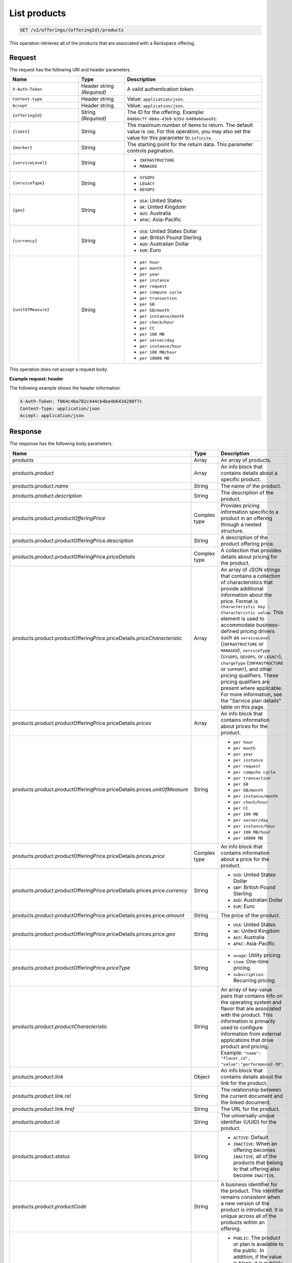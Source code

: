 .. _get-products:

List products
~~~~~~~~~~~~~

.. code::

    GET /v2/offerings/{offeringId}/products​

This operation retrieves all of the products that are associated with a
Rackspace offering.

Request
-------

The request has the following URI and header parameters.

.. list-table::
   :widths: 15 10 30
   :header-rows: 1

   * - Name
     - Type
     - Description
   * - ``X-Auth-Token``
     - Header string *(Required)*
     - A valid authentication token.
   * - ``Content-type``
     - Header string
     - Value: ``application/json``.
   * - ``Accept``
     - Header string
     - Value: ``application/json``.
   * - ``{offeringId}``
     - String *(Required)*
     - The ID for the offering. Example:
       ``046b6c7f-0b8a-43b9-b35d-6489e6daee91``.
   * - ``{limit}``
     - String
     - The maximum number of items to return. The default value is ``100``.
       For this operation, you may also set the value for this parameter to
       ``infinite``.
   * - ``{marker}``
     - String
     - The starting point for the return data. This parameter controls
       pagination.
   * - ``{serviceLevel}``
     - String
     -
       - ``INFRASTRUCTURE``
       - ``MANAGED``
   * - ``{serviceType}``
     - String
     -
       - ``SYSOPS``
       - ``LEGACY``
       - ``DEVOPS``
   * - ``{geo}``
     - String
     -
       - ``USA``: United States
       - ``UK``: United Kingdom
       - ``AUS``: Australia
       - ``APAC``: Asia-Pacific
   * - ``{currency}``
     - String
     -
       - ``USD``: United States Dollar
       - ``GBP``: British Pound Sterling
       - ``AUD``: Australian Dollar
       - ``EUR``: Euro
   * - ``{unitOfMeasure}``
     - String
     -
       - ``per hour``
       - ``per month``
       - ``per year``
       - ``per instance``
       - ``per request``
       - ``per compute cycle``
       - ``per transaction``
       - ``per GB``
       - ``per GB/month``
       - ``per instance/month``
       - ``per check/hour``
       - ``per CC``
       - ``per 100 MB``
       - ``per server/day``
       - ``per instance/hour``
       - ``per 100 MB/hour``
       - ``per 10000 MB``

This operation does not accept a request body.

**Example request: header**

The following example shows the header information.

.. code::

   X-Auth-Token: f064c46a782c444cb4ba4b6434288f7c
   Content-Type: application/json
   Accept: application/json

Response
--------

The response has the following body parameters.

.. list-table::
   :widths: 15 10 30
   :header-rows: 1

   * - Name
     - Type
     - Description
   * - products
     - Array
     - An array of products.
   * - products.\ *product*
     - Array
     - An info block that contains details about a specific product.
   * - products.\ product.\ *name*
     - String
     - The name of the product.
   * - products.\ product.\ *description*
     - String
     - The description of the product.
   * - products.\ product.\ *productOfferingPrice*
     - Complex type
     - Provides pricing information specific to a product in an offering
       through a nested structure.
   * - products.\ product.\ productOfferingPrice.\ *description*
     - String
     - A description of the product offering price.
   * - products.\ product.\ productOfferingPrice.\ *priceDetails*
     - Complex type
     - A collection that provides details about pricing for the product.
   * - products.\ product.\ productOfferingPrice.\ priceDetails.\
       *priceCharacteristic*
     - Array
     - An array of JSON strings that contains a collection of characteristics
       that provide additional information about the price. Format is
       ``Characteristic key : Characteristic value``. This element is used to
       accommodate business-defined pricing drivers such as ``serviceLevel``
       (``INFRASTRUCTURE`` or ``MANAGED``), ``serviceType`` (``SYSOPS``,
       ``DEVOPS``, or ``LEGACY``), ``chargeType`` (``INFRASTRUCTURE`` or
       ``SUPPORT``), and other pricing qualifiers. These
       pricing qualifiers are present where applicable. For more information, see the "Service plan details" table on this page.
   * - products.\ product.\ productOfferingPrice.\ priceDetails.\ *prices*
     - Array
     - An info block that contains information about prices for the product.
   * - products.\ product.\ productOfferingPrice.\ priceDetails.\ prices.\
       *unitOfMeasure*
     - String
     -
       - ``per hour``
       - ``per month``
       - ``per year``
       - ``per instance``
       - ``per request``
       - ``per compute cycle``
       - ``per transaction``
       - ``per GB``
       - ``per GB/month``
       - ``per instance/month``
       - ``per check/hour``
       - ``per CC``
       - ``per 100 MB``
       - ``per server/day``
       - ``per instance/hour``
       - ``per 100 MB/hour``
       - ``per 10000 MB``
   * - products.\ product.\ productOfferingPrice.\ priceDetails.\
       prices.\ *price*
     - Complex type
     - An info block that contains information about a price for the product.
   * - products.\ product.\ productOfferingPrice.\ priceDetails.\ prices.\
       price.\ *currency*
     - String
     -
       - ``USD``: United States Dollar
       - ``GBP``: British Pound Sterling
       - ``AUD``: Australian Dollar
       - ``EUR``: Euro
   * - products.\ product.\ productOfferingPrice.\ priceDetails.\ prices.\
       price.\ *amount*
     - String
     - The price of the product.
   * - products.\ product.\ productOfferingPrice.\ priceDetails.\ prices.\
       price.\ *geo*
     - String
     -
       - ``USA``: United States
       - ``UK``: United Kingdom
       - ``AUS``: Australia
       - ``APAC``: Asia-Pacific
   * - products.\ product.\ productOfferingPrice.\ *priceType*
     - String
     -
       - ``usage``: Utility pricing.
       - ``item``: One-time pricing.
       - ``subscription``: Recurring pricing.
   * - products.\ product.\ *productCharacteristic*
     - String
     - An array of key-value pairs that contains info on the operating system
       and flavor that are associated with the product. This information is
       primarily used to configure information from external applications that
       drive product and pricing.
       Example: ``"name": "flavor_id", "value":"performance2-30"``.
   * - products.\ product.\ *link*
     - Object
     - An info block that contains details about the link for the product.
   * - products.\ product.\ link.\ *rel*
     - String
     - The relationship between the current document and the linked document.
   * - products.\ product.\ link.\ *href*
     - String
     - The URL for the product.
   * - products.\ product.\ *id*
     - String
     - The universally unique identifier (UUID) for the product.
   * - products.\ product.\ *status*
     - String
     -
       - ``ACTIVE``: Default
       - ``INACTIVE``: When an offering becomes ``INACTIVE``, all of the
         products that belong to that offering also become ``INACTIVE``.
   * - products.\ product.\ *productCode*
     - String
     - A business identifier for the product. This identifier remains
       consistent when a new version of the product is introduced. It is
       unique across all of the products within an offering.
   * - products.\ product.\ *salesChannel*
     - String
     -
       - ``PUBLIC``: The product or plan is available to the public. In
         addition, if the value is blank, it is publicly available.
       - ``PRIVATE``: The product or plan is not available to the public.
   * - products.\ *link*
     - Object
     - An info block that contains details about the link for the results.
   * - products.\ *rel*
     - String
     - The relationship between the current document and the linked document.
   * - products.\ *href*
     - String
     - The URL for a set of results.

**Service plan details**

The following table shows the service level and service type that is
associated with each Rackspace service plan.

.. list-table::
 :widths: 15 10 30
 :header-rows: 1

 * - Service plan
   - Service level
   - Service type
 * - Infrastructure
   - Infrastructure
   - Legacy
 * - Managed Cloud
   - Managed
   - Legacy
 * - Managed Infrastructure
   - Infrastructure
   - SysOps
 * - Managed Operations
   - Managed
   - SysOps
 * - DevOps
   - Managed
   - DevOps

**Example response**

The following example shows the response for a request to retrieve the
Cloud Databases products for an offering. To view responses relating to other
types of products, see the
:doc:`Responses by product section <responses-by-product/index>` of this
guide.

.. code::

   Status Code: 200 OK
   Content-Length: 4543
   Content-Type: application/json
   Date: Wed, 03 Dec 2014 17:13:30 GMT
   Server: Jetty(8.0.y.z-SNAPSHOT)
   Via: 1.1 Repose (Repose/2.12)
   x-compute-request-id: req-7b7ffed2-9b1f-46a8-a478-315518d35387


   {
      "products": {
          "product": [
              {
                  "name": "Uptime - Hamysql - 98304 MB",
                  "description": "Uptime - Hamysql - 98304 MB",
                  "productOfferingPrice": {
                      "description": "Uptime - Hamysql - 98304 MB Price",
                      "priceDetails": [
                          {
                              "priceCharacteristic": [
                                  {
                                      "name": "chargeType",
                                      "value": "INFRASTRUCTURE"
                                  },
                                  {
                                      "name": "serviceLevel",
                                      "value": "INFRASTRUCTURE"
                                  },
                                  {
                                      "name": "serviceType",
                                      "value": "LEGACY"
                                  }
                              ],
                              "prices": [
                                  {
                                      "unitOfMeasure": "per Hour",
                                      "price": [
                                          {
                                              "currency": "GBP",
                                              "amount": "4.4",
                                              "geo": "UK"
                                          },
                                          {
                                              "currency": "USD",
                                              "amount": "5.75",
                                              "geo": "USA"
                                          }
                                      ]
                                  }
                              ]
                          },
                          {
                              "priceCharacteristic": [
                                  {
                                      "name": "chargeType",
                                      "value": "INFRASTRUCTURE"
                                  },
                                  {
                                      "name": "serviceLevel",
                                      "value": "INFRASTRUCTURE"
                                  },
                                  {
                                      "name": "serviceType",
                                      "value": "SYSOPS"
                                  }
                              ],
                              "prices": [
                                  {
                                      "unitOfMeasure": "per Hour",
                                      "price": [
                                          {
                                              "currency": "AUD",
                                              "amount": "8.964955",
                                              "geo": "UK"
                                          },
                                          {
                                              "currency": "EUR",
                                              "amount": "6.078239",
                                              "geo": "UK"
                                          },
                                          {
                                              "currency": "GBP",
                                              "amount": "4.4",
                                              "geo": "UK"
                                          },
                                          {
                                              "currency": "USD",
                                              "amount": "7.171964",
                                              "geo": "UK"
                                          },
                                          {
                                              "currency": "AUD",
                                              "amount": "7.1875",
                                              "geo": "USA"
                                          },
                                          {
                                              "currency": "EUR",
                                              "amount": "4.873125",
                                              "geo": "USA"
                                          },
                                          {
                                              "currency": "GBP",
                                              "amount": "3.527625",
                                              "geo": "USA"
                                          },
                                          {
                                              "currency": "USD",
                                              "amount": "5.75",
                                              "geo": "USA"
                                          }
                                      ]
                                  }
                              ]
                          },
                          {
                              "priceCharacteristic": [
                                  {
                                      "name": "chargeType",
                                      "value": "INFRASTRUCTURE"
                                  },
                                  {
                                      "name": "serviceLevel",
                                      "value": "MANAGED"
                                  },
                                  {
                                      "name": "serviceType",
                                      "value": "DEVOPS"
                                  }
                              ],
                              "prices": [
                                  {
                                      "unitOfMeasure": "per Hour",
                                      "price": [
                                          {
                                              "currency": "AUD",
                                              "amount": "8.964955",
                                              "geo": "UK"
                                          },
                                          {
                                              "currency": "EUR",
                                              "amount": "6.078239",
                                              "geo": "UK"
                                          },
                                          {
                                              "currency": "GBP",
                                              "amount": "4.4",
                                              "geo": "UK"
                                          },
                                          {
                                              "currency": "USD",
                                              "amount": "7.171964",
                                              "geo": "UK"
                                          },
                                          {
                                              "currency": "AUD",
                                              "amount": "7.1875",
                                              "geo": "USA"
                                          },
                                          {
                                              "currency": "EUR",
                                              "amount": "4.873125",
                                              "geo": "USA"
                                          },
                                          {
                                              "currency": "GBP",
                                              "amount": "3.527625",
                                              "geo": "USA"
                                          },
                                          {
                                              "currency": "USD",
                                              "amount": "5.75",
                                              "geo": "USA"
                                          }
                                      ]
                                  }
                              ]
                          },
                          {
                              "priceCharacteristic": [
                                  {
                                      "name": "chargeType",
                                      "value": "INFRASTRUCTURE"
                                  },
                                  {
                                      "name": "serviceLevel",
                                      "value": "MANAGED"
                                  },
                                  {
                                      "name": "serviceType",
                                      "value": "LEGACY"
                                  }
                              ],
                              "prices": [
                                  {
                                      "unitOfMeasure": "per Hour",
                                      "price": [
                                          {
                                              "currency": "GBP",
                                              "amount": "4.4",
                                              "geo": "UK"
                                          },
                                          {
                                              "currency": "USD",
                                              "amount": "5.75",
                                              "geo": "USA"
                                          }
                                      ]
                                  }
                              ]
                          },
                          {
                              "priceCharacteristic": [
                                  {
                                      "name": "chargeType",
                                      "value": "INFRASTRUCTURE"
                                  },
                                  {
                                      "name": "serviceLevel",
                                      "value": "MANAGED"
                                  },
                                  {
                                      "name": "serviceType",
                                      "value": "SYSOPS"
                                  }
                              ],
                              "prices": [
                                  {
                                      "unitOfMeasure": "per Hour",
                                      "price": [
                                          {
                                              "currency": "AUD",
                                              "amount": "8.964955",
                                              "geo": "UK"
                                          },
                                          {
                                              "currency": "EUR",
                                              "amount": "6.078239",
                                              "geo": "UK"
                                          },
                                          {
                                              "currency": "GBP",
                                              "amount": "4.4",
                                              "geo": "UK"
                                          },
                                          {
                                              "currency": "USD",
                                              "amount": "7.171964",
                                              "geo": "UK"
                                          },
                                          {
                                              "currency": "AUD",
                                              "amount": "7.1875",
                                              "geo": "USA"
                                          },
                                          {
                                              "currency": "EUR",
                                              "amount": "4.873125",
                                              "geo": "USA"
                                          },
                                          {
                                              "currency": "GBP",
                                              "amount": "3.527625",
                                              "geo": "USA"
                                          },
                                          {
                                              "currency": "USD",
                                              "amount": "5.75",
                                              "geo": "USA"
                                          }
                                      ]
                                  }
                              ]
                          }
                      ],
                      "priceType": "Usage"
                  },
                  "productCharacteristic": [
                      {
                          "name": "db_type",
                          "value": "hamysql"
                      },
                      {
                          "name": "product_category",
                          "value": "UPTIME"
                      },
                      {
                          "name": "ram_in_mb",
                          "value": "98304 MB"
                      }
                  ],
                  "link": {
                      "rel": "SELF",
                      "href": "https://staging.offer.api.rackspacecloud.com/v2/offerings/fd2c2294-0498-3791-9df7-1d4ed883a939/products/0a1239ca-19ae-39e7-a7a3-887dfcc8ea85"
                  },
                  "id": "0a1239ca-19ae-39e7-a7a3-887dfcc8ea85",
                  "status": "ACTIVE",
                  "productCode": "UPTIME_hamysql_98304MB",
                  "salesChannel": "PUBLIC"
              }
          ],
          "link": [
              {
                  "rel": "NEXT",
                  "href": "https://staging.offer.api.rackspacecloud.com/v2/offerings/fd2c2294-0498-3791-9df7-1d4ed883a939/products?marker=1&limit=1"
              }
          ]
      }
  }


Response codes
--------------

This operation can have the following response codes.

.. list-table::
   :widths: 15 10 30
   :header-rows: 1

   * - Code
     - Name
     - Description
   * - 200
     - Success
     - The request succeeded.
   * - 400
     - Error
     - A general error has occurred.
   * - 404
     - Not Found
     - The requested resource is not found.
   * - 405
     - Method Not Allowed
     - The method received in the request line is known by the origin server
       but is not supported by the target resource.
   * - 406
     - Not Acceptable
     - The value in the ``Accept`` header is not supported.
   * - 500
     - API Fault
     - The server encountered an unexpected condition that prevented it from
       fulfilling the request.
